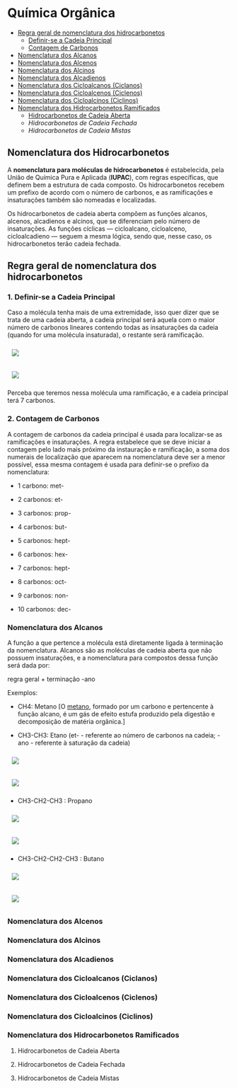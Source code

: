 * Química Orgânica

- [[#regra-geral-de-nomenclatura-dos-hidrocarbonetos][Regra geral de nomenclatura dos hidrocarbonetos]]
  - [[#1-definir-se-a-cadeia-principal][Definir-se a Cadeia Principal]]
  - [[#2-contagem-de-carbonos][Contagem de Carbonos]]
- [[#nomenclatura-dos-alcanos][Nomenclatura dos Alcanos]]
- [[#nomenclatura-dos-alcenos][Nomenclatura dos Alcenos]]
- [[#nomenclatura-dos-alcinos][Nomenclatura dos Alcinos]]
- [[#nomenclatura-dos-alcadienos][Nomenclatura dos Alcadienos]]
- [[#nomenclatura-dos-cicloalcanos-ciclanos][Nomenclatura dos Cicloalcanos (Ciclanos)]]
- [[#nomenclatura-dos-cicloalcenos-ciclenos][Nomenclatura dos Cicloalcenos (Ciclenos)]]
- [[#nomenclatura-dos-cicloalcinos-ciclinos][Nomenclatura dos Cicloalcinos (Ciclinos)]]
- [[#nomenclatura-dos-hidrocarbonetos-ramificados][Nomenclatura dos Hidrocarbonetos Ramificados]]
  - [[#hidrocarbonetos-de-cadeia-aberta][Hidrocarbonetos de Cadeia Aberta]]
  - [[hidrocarbonetos-de-cadeia-fechada][Hidrocarbonetos de Cadeia Fechada]]
  - [[hidrocarbonetos-de-cadeia-mistas][Hidrocarbonetos de Cadeia Mistas]]

** Nomenclatura dos Hidrocarbonetos

A *nomenclatura para moléculas de hidrocarbonetos* é estabelecida, pela União de Química Pura e Aplicada (*IUPAC*), com regras específicas, que definem bem a estrutura de cada composto. Os hidrocarbonetos recebem um prefixo de acordo com o número de carbonos, e as ramificações e insaturações também são nomeadas e localizadas.

Os hidrocarbonetos de cadeia aberta compõem as funções alcanos, alcenos, alcadienos e alcinos, que se diferenciam pelo número de insaturações. As funções cíclicas — cicloalcano, cicloalceno, cicloalcadieno — seguem a mesma lógica, sendo que, nesse caso, os hidrocarbonetos terão cadeia fechada.

** Regra geral de nomenclatura dos hidrocarbonetos

*** 1. Definir-se a Cadeia Principal

Caso a molécula tenha mais de uma extremidade, isso quer dizer que se trata de uma cadeia aberta, a cadeia principal será aquela com o maior número de carbonos lineares contendo todas as insaturações da cadeia (quando for uma molécula insaturada), o restante será ramificação.

# ;;$ H3C-CH2-CH2-CH(CH3)-CH(CH3)-CH2-CH3 $ \\ 4,5-Metil-Heptano

#+ATTR_HTML: :style display:inline-block; margin:10px
[[https://github.com/iblima/Quimica/blob/main/Images/3-Methyl-heptane.png]]

#+ATTR_HTML: :style display:inline-block; margin:10px
[[https://github.com/iblima/Quimica/blob/main/Images/3-Methyl-heptane-3D.png]]

Perceba que teremos nessa molécula uma ramificação, e a cadeia principal terá 7 carbonos.


*** 2. Contagem de Carbonos
   
A contagem de carbonos da cadeia principal é usada para localizar-se as ramificações e insaturações. A regra estabelece que se deve iniciar a contagem pelo lado mais próximo da instauração e ramificação, a soma dos numerais de localização que aparecem na nomenclatura deve ser a menor possível, essa mesma contagem é usada para definir-se o prefixo da nomenclatura:

- 1 carbono: met-

- 2 carbonos: et-

- 3 carbonos: prop-

- 4 carbonos: but-

- 5 carbonos: hept-

- 6 carbonos: hex-

- 7 carbonos: hept-

- 8 carbonos: oct-

- 9 carbonos: non-

- 10 carbonos: dec-


*** Nomenclatura dos Alcanos

A função a que pertence a molécula está diretamente ligada à terminação da nomenclatura. Alcanos são as moléculas de cadeia aberta que não possuem insaturações, e a nomenclatura para compostos dessa função será dada por:

regra geral + terminação -ano

Exemplos:

- CH4: Metano [O [[https://pt.wikipedia.org/wiki/Metano][metano]], formado por um carbono e pertencente à função alcano, é um gás de efeito estufa produzido pela digestão e decomposição de matéria orgânica.]
  
- CH3-CH3: Etano (et- - referente ao número de carbonos na cadeia; -ano - referente à saturação da cadeia)

#+ATTR_HTML: :style display:inline-block; margin:10px
[[https://github.com/iblima/Quimica/blob/main/Images/Etano.png]]

#+ATTR_HTML: :style display:inline-block; margin:10px
[[https://github.com/iblima/Quimica/blob/main/Images/Etano-3D.png]]


- CH3-CH2-CH3 : Propano

#+ATTR_HTML: :style display:inline-block; margin:10px
[[https://github.com/iblima/Quimica/blob/main/Images/Propane.png]]

#+ATTR_HTML: :style display:inline-block; margin:10px
[[https://github.com/iblima/Quimica/blob/main/Images/Propane-3D.png]]

- CH3-CH2-CH2-CH3 : Butano

#+ATTR_HTML: :style display:inline-block; margin:10px
[[https://github.com/iblima/Quimica/blob/main/Images/Butane.png]]

#+ATTR_HTML: :style display:inline-block; margin:10px
[[https://github.com/iblima/Quimica/blob/main/Images/Butane-3D.png]]

*** Nomenclatura dos Alcenos

*** Nomenclatura dos Alcinos

*** Nomenclatura dos Alcadienos

*** Nomenclatura dos Cicloalcanos (Ciclanos)

*** Nomenclatura dos Cicloalcenos (Ciclenos)

*** Nomenclatura dos Cicloalcinos (Ciclinos)

*** Nomenclatura dos Hidrocarbonetos Ramificados

**** Hidrocarbonetos de Cadeia Aberta

**** Hidrocarbonetos de Cadeia Fechada


**** Hidrocarbonetos de Cadeia Mistas

